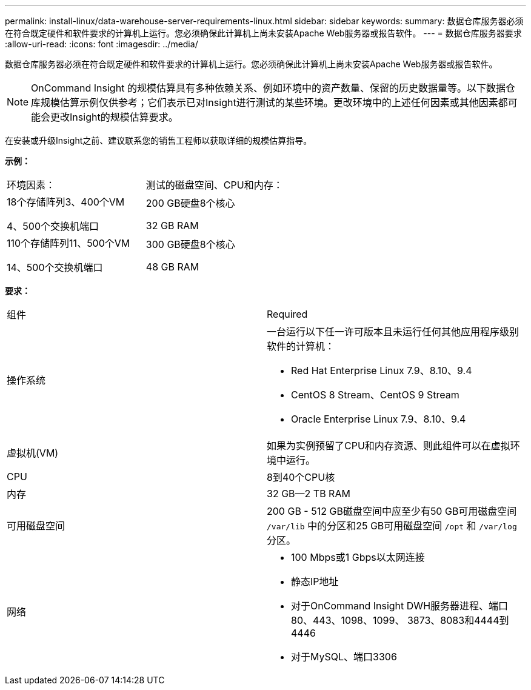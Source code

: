 ---
permalink: install-linux/data-warehouse-server-requirements-linux.html 
sidebar: sidebar 
keywords:  
summary: 数据仓库服务器必须在符合既定硬件和软件要求的计算机上运行。您必须确保此计算机上尚未安装Apache Web服务器或报告软件。 
---
= 数据仓库服务器要求
:allow-uri-read: 
:icons: font
:imagesdir: ../media/


[role="lead"]
数据仓库服务器必须在符合既定硬件和软件要求的计算机上运行。您必须确保此计算机上尚未安装Apache Web服务器或报告软件。

[NOTE]
====
OnCommand Insight 的规模估算具有多种依赖关系、例如环境中的资产数量、保留的历史数据量等。以下数据仓库规模估算示例仅供参考；它们表示已对Insight进行测试的某些环境。更改环境中的上述任何因素或其他因素都可能会更改Insight的规模估算要求。

====
在安装或升级Insight之前、建议联系您的销售工程师以获取详细的规模估算指导。

*示例：*

|===


| 环境因素： | 测试的磁盘空间、CPU和内存： 


 a| 
18个存储阵列3、400个VM

4、500个交换机端口
 a| 
200 GB硬盘8个核心

32 GB RAM



 a| 
110个存储阵列11、500个VM

14、500个交换机端口
 a| 
300 GB硬盘8个核心

48 GB RAM

|===
*要求：*

|===


| 组件 | Required 


 a| 
操作系统
 a| 
一台运行以下任一许可版本且未运行任何其他应用程序级别软件的计算机：

* Red Hat Enterprise Linux 7.9、8.10、9.4
* CentOS 8 Stream、CentOS 9 Stream
* Oracle Enterprise Linux 7.9、8.10、9.4




 a| 
虚拟机(VM)
 a| 
如果为实例预留了CPU和内存资源、则此组件可以在虚拟环境中运行。



 a| 
CPU
 a| 
8到40个CPU核



 a| 
内存
 a| 
32 GB—2 TB RAM



 a| 
可用磁盘空间
 a| 
200 GB - 512 GB磁盘空间中应至少有50 GB可用磁盘空间 `/var/lib` 中的分区和25 GB可用磁盘空间 `/opt` 和 `/var/log` 分区。



 a| 
网络
 a| 
* 100 Mbps或1 Gbps以太网连接
* 静态IP地址
* 对于OnCommand Insight DWH服务器进程、端口80、443、1098、1099、 3873、8083和4444到4446
* 对于MySQL、端口3306


|===